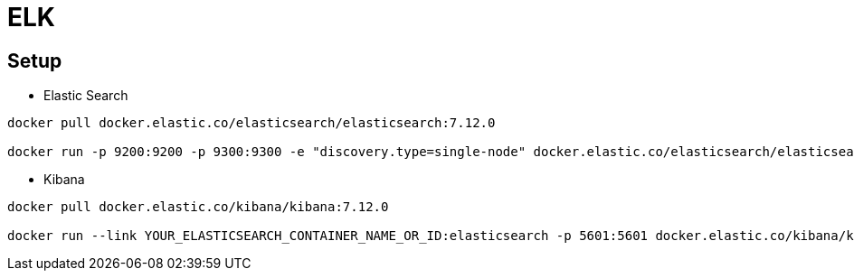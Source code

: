 = ELK


== Setup
* Elastic Search

----
docker pull docker.elastic.co/elasticsearch/elasticsearch:7.12.0

docker run -p 9200:9200 -p 9300:9300 -e "discovery.type=single-node" docker.elastic.co/elasticsearch/elasticsearch:7.12.0
----

* Kibana

----
docker pull docker.elastic.co/kibana/kibana:7.12.0

docker run --link YOUR_ELASTICSEARCH_CONTAINER_NAME_OR_ID:elasticsearch -p 5601:5601 docker.elastic.co/kibana/kibana:7.12.0
----





